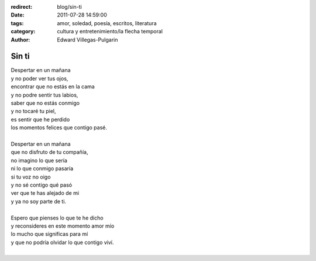 :redirect: blog/sin-ti
:date: 2011-07-28 14:59:00
:tags: amor, soledad, poesía, escritos, literatura
:category: cultura y entretenimiento/la flecha temporal
:author: Edward Villegas-Pulgarin

Sin ti
======

| Despertar en un mañana
| y no poder ver tus ojos,
| encontrar que no estás en la cama
| y no podre sentir tus labios,
| saber que no estás conmigo
| y no tocaré tu piel,
| es sentir que he perdido
| los momentos felices que contigo pasé.

|
| Despertar en un mañana
| que no disfruto de tu compañía,
| no imagino lo que sería
| ni lo que conmigo pasaría
| si tu voz no oigo
| y no sé contigo qué pasó
| ver que te has alejado de mi
| y ya no soy parte de ti.
|
| Espero que pienses lo que te he dicho
| y reconsideres en este momento amor mío
| lo mucho que significas para mí
| y que no podría olvidar lo que contigo viví.
|

.. youtube:: O1G65inNo7w
   :align: center
